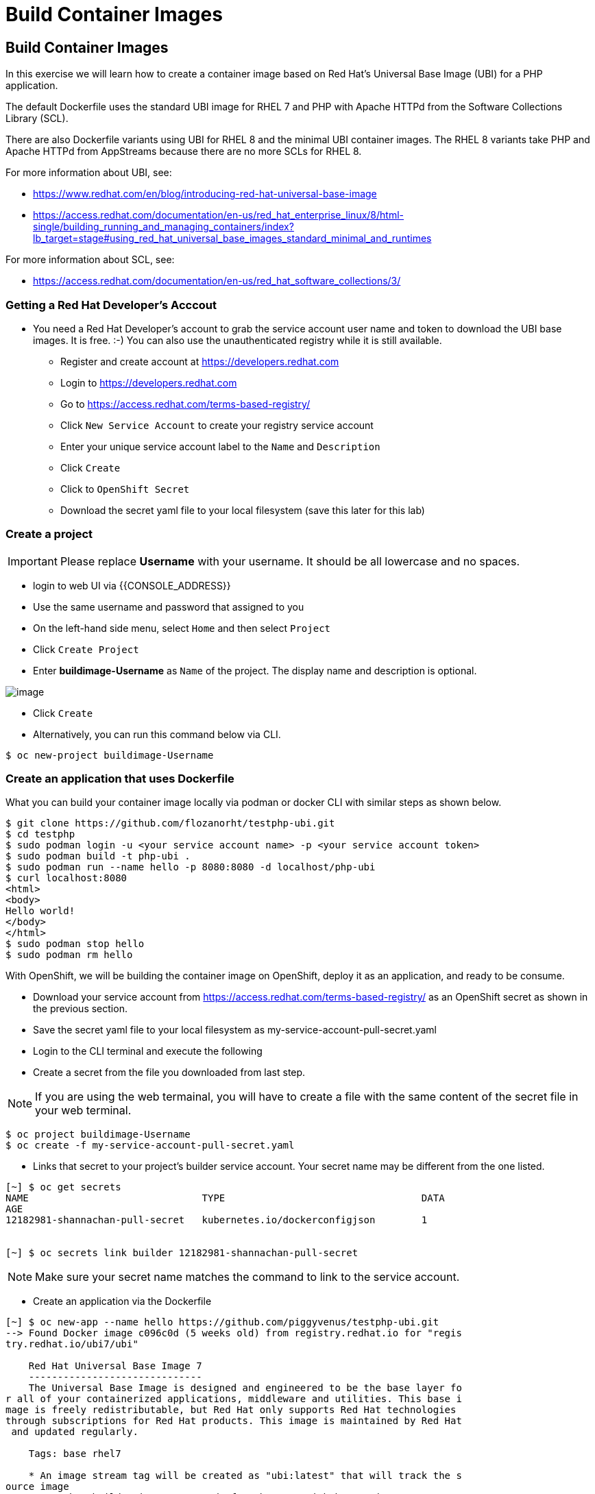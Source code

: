 [[build-container-image]]
= Build Container Images

== Build Container Images

In this exercise we will learn how to create a container image based on Red Hat's
Universal Base Image (UBI) for a PHP application.

The default Dockerfile uses the standard UBI image for RHEL 7 and PHP with Apache
HTTPd from the Software Collections Library (SCL).

There are also Dockerfile variants using UBI for RHEL 8 and the minimal UBI
container images. The RHEL 8 variants take PHP and Apache HTTPd from AppStreams
because there are no more SCLs for RHEL 8.

For more information about UBI, see:

- https://www.redhat.com/en/blog/introducing-red-hat-universal-base-image
- https://access.redhat.com/documentation/en-us/red_hat_enterprise_linux/8/html-single/building_running_and_managing_containers/index?lb_target=stage#using_red_hat_universal_base_images_standard_minimal_and_runtimes

For more information about SCL, see:

- https://access.redhat.com/documentation/en-us/red_hat_software_collections/3/

=== Getting a Red Hat Developer's Acccout

- You need a Red Hat Developer's account to grab the service account user name and
token to download the UBI base images. It is free. :-) You can also use the
unauthenticated registry while it is still available.
  * Register and create account at https://developers.redhat.com
  * Login to https://developers.redhat.com
  * Go to https://access.redhat.com/terms-based-registry/
  * Click `New Service Account` to create your registry service account
  * Enter your unique service account label to the `Name` and `Description`
  * Click `Create`
  * Click to `OpenShift Secret`
  * Download the secret yaml file to your local filesystem (save this later for this lab)


=== Create a project

IMPORTANT: Please replace *Username* with your username. It should be all lowercase and no spaces.

- login to web UI via {{CONSOLE_ADDRESS}}
- Use the same username and password that assigned to you
- On the left-hand side menu, select `Home` and then select `Project`
- Click `Create Project`
- Enter *buildimage-Username* as `Name` of the project. The display name and description is optional.

image::create-project.png[image]

- Click `Create`

- Alternatively, you can run this command below via CLI.
....
$ oc new-project buildimage-Username
....

=== Create an application that uses Dockerfile

What you can build your container image locally via podman or docker CLI with
similar steps as shown below.

....
$ git clone https://github.com/flozanorht/testphp-ubi.git
$ cd testphp
$ sudo podman login -u <your service account name> -p <your service account token>
$ sudo podman build -t php-ubi .
$ sudo podman run --name hello -p 8080:8080 -d localhost/php-ubi
$ curl localhost:8080
<html>
<body>
Hello world!
</body>
</html>
$ sudo podman stop hello
$ sudo podman rm hello
....

With OpenShift, we will be building the container image on OpenShift, deploy it
as an application, and ready to be consume.

- Download your service account from https://access.redhat.com/terms-based-registry/ as an OpenShift secret as shown in the previous section.
- Save the secret yaml file to your local filesystem as my-service-account-pull-secret.yaml
- Login to the CLI terminal and execute the following
- Create a secret from the file you downloaded from last step.

NOTE: If you are using the web termainal, you will have to create a file with the
same content of the secret file in your web terminal.

....
$ oc project buildimage-Username
$ oc create -f my-service-account-pull-secret.yaml
....

- Links that secret to your project's builder service account. Your secret name may be different from the one listed.

....
[~] $ oc get secrets
NAME                              TYPE                                  DATA
AGE
12182981-shannachan-pull-secret   kubernetes.io/dockerconfigjson        1


[~] $ oc secrets link builder 12182981-shannachan-pull-secret
....

NOTE: Make sure your secret name matches the command to link to the service account.


- Create an application via the Dockerfile

....
[~] $ oc new-app --name hello https://github.com/piggyvenus/testphp-ubi.git
--> Found Docker image c096c0d (5 weeks old) from registry.redhat.io for "regis
try.redhat.io/ubi7/ubi"

    Red Hat Universal Base Image 7
    ------------------------------
    The Universal Base Image is designed and engineered to be the base layer fo
r all of your containerized applications, middleware and utilities. This base i
mage is freely redistributable, but Red Hat only supports Red Hat technologies
through subscriptions for Red Hat products. This image is maintained by Red Hat
 and updated regularly.

    Tags: base rhel7

    * An image stream tag will be created as "ubi:latest" that will track the s
ource image
    * A Docker build using source code from https://github.com/piggyvenus/testp
hp-ubi.git will be created
      * The resulting image will be pushed to image stream tag "hello:latest"
      * Every time "ubi:latest" changes a new build will be triggered
    * This image will be deployed in deployment config "hello"
    * Port 8080/tcp will be load balanced by service "hello"
      * Other containers can access this service through the hostname "hello"
    * WARNING: Image "registry.redhat.io/ubi7/ubi" runs as the 'root' user whic
h may not be permitted by your cluster administrator

--> Creating resources ...
    imagestream.image.openshift.io "ubi" created
    imagestream.image.openshift.io "hello" created
    buildconfig.build.openshift.io "hello" created
    deploymentconfig.apps.openshift.io "hello" created
    service "hello" created
--> Success
    Build scheduled, use 'oc logs -f bc/hello' to track its progress.
    Application is not exposed. You can expose services to the outside world by
 executing one or more of the commands below:
     'oc expose svc/hello'
    Run 'oc status' to view your app.
....

- Wait for the build to finish

....
[~] $ oc logs -f bc/hello
Cloning "https://github.com/piggyvenus/testphp-ubi.git" ...
        Commit: c959400885894c66402f9578d24d1dcda77aedf1 (Fixed placeholder pro
ject name in curl)
        Author: flozanorht <flozano@redhat.com>
        Date:   Fri May 17 17:30:30 2019 -0300
Replaced Dockerfile FROM image registry.redhat.io/ubi7/ubi
Caching blobs under "/var/cache/blobs".

Pulling image registry.redhat.io/ubi7/ubi@sha256:d4c6c9f36f1050365b1c488893eb16
49eb5ab5171588806896cb781bba35e698 ...
Getting image source signatures
Copying blob sha256:99f178453a43da0ebc09f2ca0744a3ef4aa20efaa137bce8d15c87577c2
96c75

Writing manifest to image destination
Storing signatures
Successfully pushed //image-registry.openshift-image-registry.svc:5000/testdock
er/hello:latest@sha256:787cb6df4932b89dd6f891c9fdd342ca1a2cc7bce4c52ca3c9089ec9
0c863b83
Push successful
....

- Wait for the application pod to be ready and Running

....
[~] $ oc get pods
NAME             READY   STATUS      RESTARTS   AGE
hello-1-8mf6f    1/1     Running     0          34s
hello-1-build    0/1     Completed   0          2m2s
hello-1-deploy   0/1     Completed   0          43s
....

- Create a route for the application's service

....
[~] $ oc expose svc hello
route.route.openshift.io/hello exposed
....

- Test the application using route

....
[~] $ oc get route
NAME    HOST/PORT                                                   PATH   SERV
ICES   PORT       TERMINATION   WILDCARD
hello   hello-testdocker.apps.cluster-4c7b.sandbox575.opentlc.com          hello      8080-tcp                 None

[~] $ curl hello-testdocker.apps.cluster-4c7b.sandbox575.opentlc.com
<html>
<body>
Hello, world!
</body>
</html>
....


Congratulations!! In this exercise you have learnt how to create, build
and deploy an application using OpenShift's "Build Container strategy".
